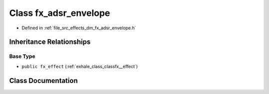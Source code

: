 .. _exhale_class_classfx__adsr__envelope:

Class fx_adsr_envelope
======================

- Defined in :ref:`file_src_effects_dm_fx_adsr_envelope.h`


Inheritance Relationships
-------------------------

Base Type
*********

- ``public fx_effect`` (:ref:`exhale_class_classfx__effect`)


Class Documentation
-------------------


.. doxygenclass:: fx_adsr_envelope
   :members:
   :protected-members:
   :undoc-members: